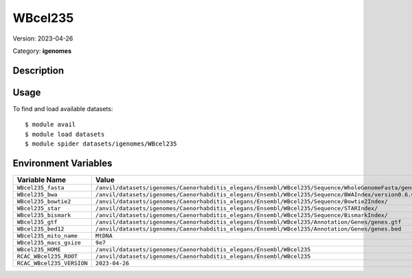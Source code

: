 ========
WBcel235
========

Version: 2023-04-26

Category: **igenomes**

Description
-----------



Usage
-----

To find and load available datasets::

    $ module avail
    $ module load datasets
    $ module spider datasets/igenomes/WBcel235

Environment Variables
-------------------

.. list-table::
   :header-rows: 1
   :widths: 25 75

   * - **Variable Name**
     - **Value**
   * - ``WBcel235_fasta``
     - ``/anvil/datasets/igenomes/Caenorhabditis_elegans/Ensembl/WBcel235/Sequence/WholeGenomeFasta/genome.fa``
   * - ``WBcel235_bwa``
     - ``/anvil/datasets/igenomes/Caenorhabditis_elegans/Ensembl/WBcel235/Sequence/BWAIndex/version0.6.0/``
   * - ``WBcel235_bowtie2``
     - ``/anvil/datasets/igenomes/Caenorhabditis_elegans/Ensembl/WBcel235/Sequence/Bowtie2Index/``
   * - ``WBcel235_star``
     - ``/anvil/datasets/igenomes/Caenorhabditis_elegans/Ensembl/WBcel235/Sequence/STARIndex/``
   * - ``WBcel235_bismark``
     - ``/anvil/datasets/igenomes/Caenorhabditis_elegans/Ensembl/WBcel235/Sequence/BismarkIndex/``
   * - ``WBcel235_gtf``
     - ``/anvil/datasets/igenomes/Caenorhabditis_elegans/Ensembl/WBcel235/Annotation/Genes/genes.gtf``
   * - ``WBcel235_bed12``
     - ``/anvil/datasets/igenomes/Caenorhabditis_elegans/Ensembl/WBcel235/Annotation/Genes/genes.bed``
   * - ``WBcel235_mito_name``
     - ``MtDNA``
   * - ``WBcel235_macs_gsize``
     - ``9e7``
   * - ``WBcel235_HOME``
     - ``/anvil/datasets/igenomes/Caenorhabditis_elegans/Ensembl/WBcel235``
   * - ``RCAC_WBcel235_ROOT``
     - ``/anvil/datasets/igenomes/Caenorhabditis_elegans/Ensembl/WBcel235``
   * - ``RCAC_WBcel235_VERSION``
     - ``2023-04-26``
